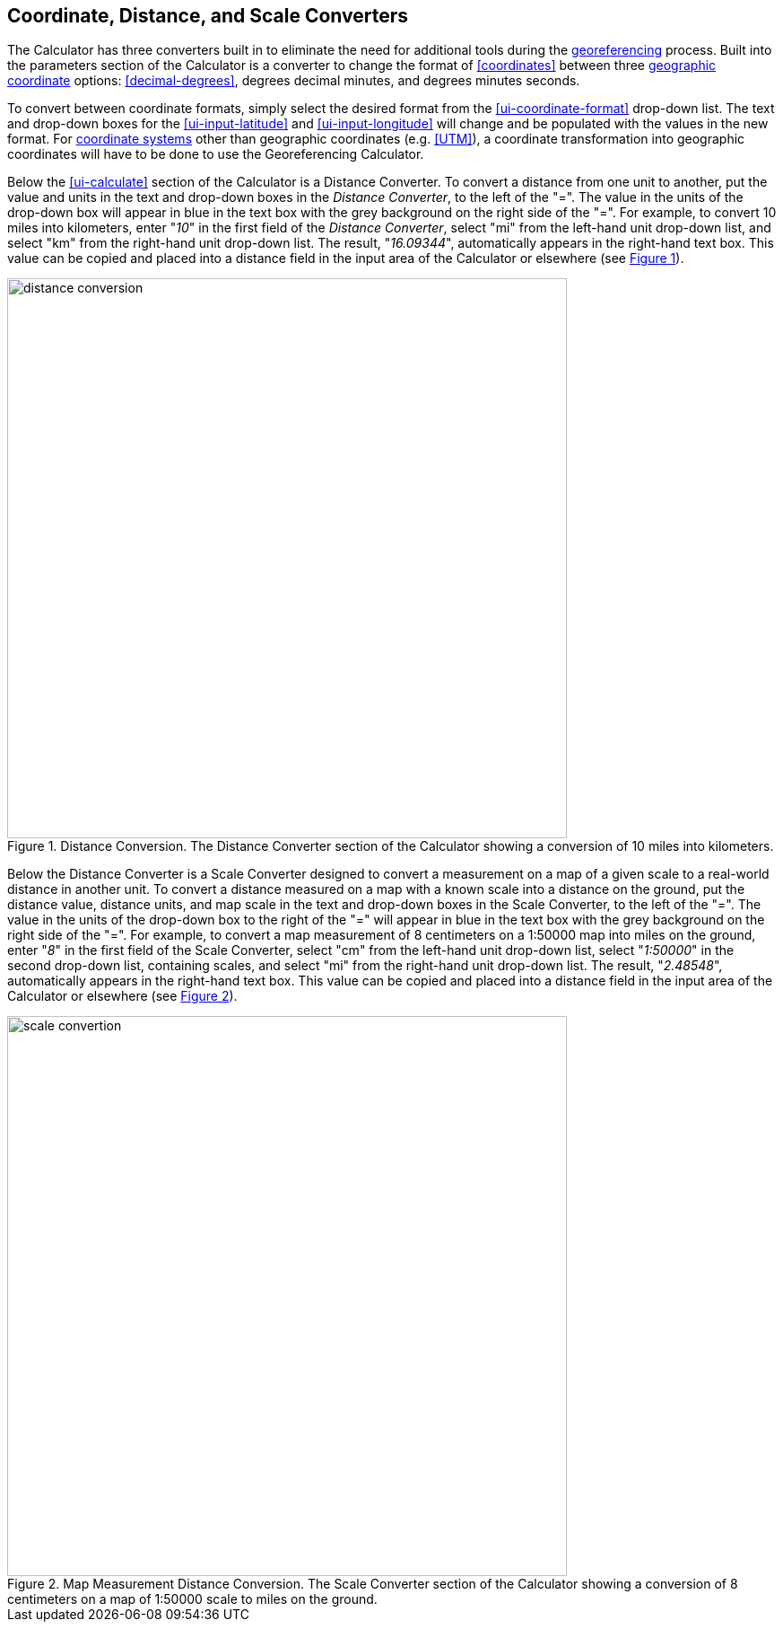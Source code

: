 [[converters]]
== Coordinate, Distance, and Scale Converters

The Calculator has three converters built in to eliminate the need for additional tools during the <<georeference,georeferencing>> process. Built into the parameters section of the Calculator is a converter to change the format of <<coordinates>> between three <<geographic-coordinates,geographic coordinate>> options: <<decimal-degrees>>, degrees decimal minutes, and degrees minutes seconds.

To convert between coordinate formats, simply select the desired format from the xref:ui-coordinate-format[role=ui-element] drop-down list. The text and drop-down boxes for the xref:ui-input-latitude[role=ui-element] and xref:ui-input-longitude[role=ui-element] will change and be populated with the values in the new format. For <<coordinate-system,coordinate systems>> other than geographic coordinates (e.g. <<UTM>>), a coordinate transformation into geographic coordinates will have to be done to use the Georeferencing Calculator.

Below the xref:ui-calculate[role=ui-element] section of the Calculator is a [ui-element]#Distance Converter#. To convert a distance from one unit to another, put the value and units in the text and drop-down boxes in the _Distance Converter_, to the left of the "=". The value in the units of the drop-down box will appear in blue in the text box with the grey background on the right side of the "=". For example, to convert 10 miles into kilometers, enter "_10_" in the first field of the _Distance Converter_, select "[ui-element]#mi#" from the left-hand unit drop-down list, and select "[ui-element]#km#" from the right-hand unit drop-down list. The result, "_16.09344_", automatically appears in the right-hand text box. This value can be copied and placed into a distance field in the input area of the Calculator or elsewhere (see xref:img-distance-conversion[xrefstyle="short"]).

[#img-distance-conversion]
.Distance Conversion. The Distance Converter section of the Calculator showing a conversion of 10 miles into kilometers.
image::img/web/distance-conversion.png[width=624,align="center"]

Below the [ui-element]#Distance Converter# is a [ui-element]#Scale Converter# designed to convert a measurement on a map of a given scale to a real-world distance in another unit. To convert a distance measured on a map with a known scale into a distance on the ground, put the distance value, distance units, and map scale in the text and drop-down boxes in the [ui-element]#Scale Converter#, to the left of the "=". The value in the units of the drop-down box to the right of the "=" will appear in blue in the text box with the grey background on the right side of the "=". For example, to convert a map measurement of 8 centimeters on a 1:50000 map into miles on the ground, enter "_8_" in the first field of the [ui-element]#Scale Converter#, select "[ui-element]#cm#" from the left-hand unit drop-down list, select "_1:50000_" in the second drop-down list, containing scales, and select "[ui-element]#mi#" from the right-hand unit drop-down list. The result, "_2.48548_", automatically appears in the right-hand text box. This value can be copied and placed into a distance field in the input area of the Calculator or elsewhere (see xref:img-scale-conversion[xrefstyle="short"]).

[#img-scale-conversion]
.Map Measurement Distance Conversion. The [ui-element]#Scale Converter# section of the Calculator showing a conversion of 8 centimeters on a map of 1:50000 scale to miles on the ground.
image::img/web/scale-convertion.png[width=624,align="center"]
